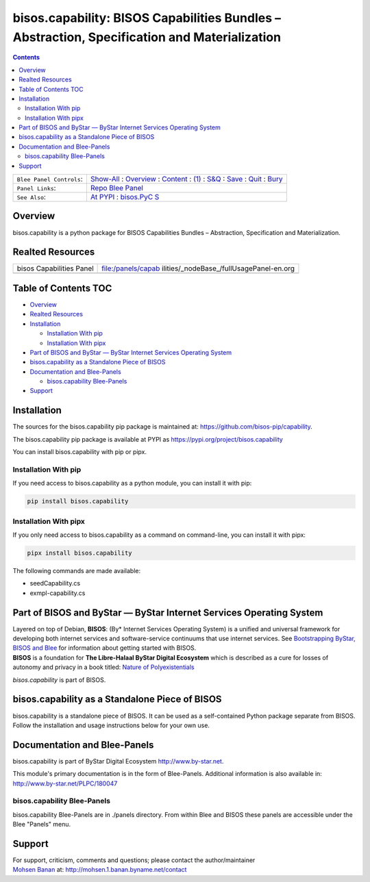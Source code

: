 =============================================================================================
bisos.capability: BISOS Capabilities Bundles – Abstraction, Specification and Materialization
=============================================================================================

.. contents::
   :depth: 3
..

+--------------------------+------------------------------------------+
| ``Blee Panel Controls``: | `Show-All <elisp:(show-all)>`__ :        |
|                          | `Overview <elisp:(org-shifttab)>`__ :    |
|                          | `Content <elisp:                         |
|                          | (progn (org-shifttab) (org-content))>`__ |
|                          | : `(1) <elisp:(delete-other-windows)>`__ |
|                          | :                                        |
|                          | `S&Q <elisp                              |
|                          | :(progn (save-buffer) (kill-buffer))>`__ |
|                          | : `Save <elisp:(save-buffer)>`__ :       |
|                          | `Quit <elisp:(kill-buffer)>`__ :         |
|                          | `Bury <elisp:(bury-buffer)>`__           |
+--------------------------+------------------------------------------+
| ``Panel Links``:         | `Repo Blee                               |
|                          | Panel <./panels/bisos.capabil            |
|                          | ity/_nodeBase_/fullUsagePanel-en.org>`__ |
+--------------------------+------------------------------------------+
| ``See Also``:            | `At                                      |
|                          | PYPI <https                              |
|                          | ://pypi.org/project/bisos.capability>`__ |
|                          | :                                        |
|                          | `bisos.PyC                               |
|                          | S <https://github.com/bisos-pip/pycs>`__ |
+--------------------------+------------------------------------------+

Overview
========

bisos.capability is a python package for BISOS Capabilities Bundles –
Abstraction, Specification and Materialization.

Realted Resources
=================

+--------------------------+------------------------------------------+
| bisos Capabilities Panel | file:/panels/capab                       |
|                          | ilities/_nodeBase_/fullUsagePanel-en.org |
+--------------------------+------------------------------------------+
|                          |                                          |
+--------------------------+------------------------------------------+

.. _table-of-contents:

Table of Contents TOC
=====================

-  `Overview <#overview>`__
-  `Realted Resources <#realted-resources>`__
-  `Installation <#installation>`__

   -  `Installation With pip <#installation-with-pip>`__
   -  `Installation With pipx <#installation-with-pipx>`__

-  `Part of BISOS and ByStar — ByStar Internet Services Operating
   System <#part-of-bisos-and-bystar-----bystar-internet-services-operating-system>`__
-  `bisos.capability as a Standalone Piece of
   BISOS <#bisoscapability-as-a-standalone-piece-of-bisos>`__
-  `Documentation and Blee-Panels <#documentation-and-blee-panels>`__

   -  `bisos.capability Blee-Panels <#bisoscapability-blee-panels>`__

-  `Support <#support>`__

Installation
============

The sources for the bisos.capability pip package is maintained at:
https://github.com/bisos-pip/capability.

The bisos.capability pip package is available at PYPI as
https://pypi.org/project/bisos.capability

You can install bisos.capability with pip or pipx.

Installation With pip
---------------------

If you need access to bisos.capability as a python module, you can
install it with pip:

.. code:: bash

   pip install bisos.capability

Installation With pipx
----------------------

If you only need access to bisos.capability as a command on
command-line, you can install it with pipx:

.. code:: bash

   pipx install bisos.capability

The following commands are made available:

-  seedCapability.cs
-  exmpl-capability.cs

Part of BISOS and ByStar — ByStar Internet Services Operating System
====================================================================

| Layered on top of Debian, **BISOS**: (By\* Internet Services Operating
  System) is a unified and universal framework for developing both
  internet services and software-service continuums that use internet
  services. See `Bootstrapping ByStar, BISOS and
  Blee <https://github.com/bxGenesis/start>`__ for information about
  getting started with BISOS.
| **BISOS** is a foundation for **The Libre-Halaal ByStar Digital
  Ecosystem** which is described as a cure for losses of autonomy and
  privacy in a book titled: `Nature of
  Polyexistentials <https://github.com/bxplpc/120033>`__

*bisos.capability* is part of BISOS.

bisos.capability as a Standalone Piece of BISOS
===============================================

bisos.capability is a standalone piece of BISOS. It can be used as a
self-contained Python package separate from BISOS. Follow the
installation and usage instructions below for your own use.

Documentation and Blee-Panels
=============================

bisos.capability is part of ByStar Digital Ecosystem
http://www.by-star.net.

This module's primary documentation is in the form of Blee-Panels.
Additional information is also available in:
http://www.by-star.net/PLPC/180047

bisos.capability Blee-Panels
----------------------------

bisos.capability Blee-Panels are in ./panels directory. From within Blee
and BISOS these panels are accessible under the Blee "Panels" menu.

Support
=======

| For support, criticism, comments and questions; please contact the
  author/maintainer
| `Mohsen Banan <http://mohsen.1.banan.byname.net>`__ at:
  http://mohsen.1.banan.byname.net/contact
